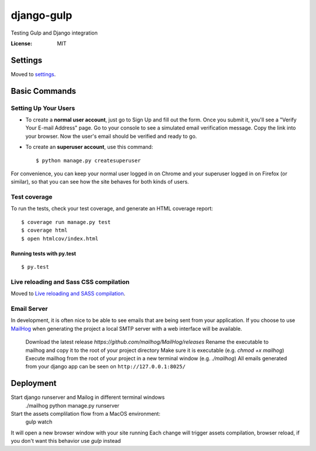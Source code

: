 django-gulp
===========

Testing Gulp and Django integration

.. image:: https://img.shields.io/badge/built%20with-Cookiecutter%20Django-ff69b4.svg
     :target: https://github.com/pydanny/cookiecutter-django/
     :alt: Built with Cookiecutter Django


:License: MIT


Settings
--------

Moved to settings_.

.. _settings: http://cookiecutter-django.readthedocs.io/en/latest/settings.html

Basic Commands
--------------

Setting Up Your Users
^^^^^^^^^^^^^^^^^^^^^

* To create a **normal user account**, just go to Sign Up and fill out the form. Once you submit it, you'll see a "Verify Your E-mail Address" page. Go to your console to see a simulated email verification message. Copy the link into your browser. Now the user's email should be verified and ready to go.

* To create an **superuser account**, use this command::

    $ python manage.py createsuperuser

For convenience, you can keep your normal user logged in on Chrome and your superuser logged in on Firefox (or similar), so that you can see how the site behaves for both kinds of users.

Test coverage
^^^^^^^^^^^^^

To run the tests, check your test coverage, and generate an HTML coverage report::

    $ coverage run manage.py test
    $ coverage html
    $ open htmlcov/index.html

Running tests with py.test
~~~~~~~~~~~~~~~~~~~~~~~~~~

::

  $ py.test

Live reloading and Sass CSS compilation
^^^^^^^^^^^^^^^^^^^^^^^^^^^^^^^^^^^^^^^

Moved to `Live reloading and SASS compilation`_.

.. _`Live reloading and SASS compilation`: http://cookiecutter-django.readthedocs.io/en/latest/live-reloading-and-sass-compilation.html




Email Server
^^^^^^^^^^^^

In development, it is often nice to be able to see emails that are being sent from your application. If you choose to use `MailHog`_ when generating the project a local SMTP server with a web interface will be available.

.. _mailhog: https://github.com/mailhog/MailHog

    Download the latest release `https://github.com/mailhog/MailHog/releases`
    Rename the executable to mailhog and copy it to the root of your project directory
    Make sure it is executable (e.g. `chmod +x mailhog`)
    Execute mailhog from the root of your project in a new terminal window (e.g. `./mailhog`)
    All emails generated from your django app can be seen on ``http://127.0.0.1:8025/``


Deployment
----------

Start django runserver and Mailog in different terminal windows
    ./mailhog
    python manage.py runserver

Start the assets complilation flow from a MacOS environment:
    gulp watch
It will open a new browser window with your site running
Each change will trigger assets compilation, browser reload, if you don't want this behavior use `gulp` instead



